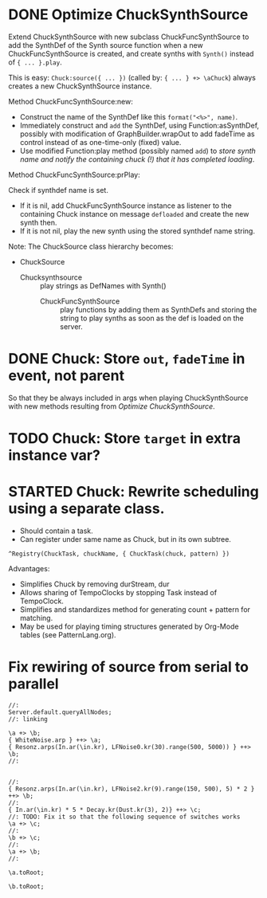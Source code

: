 * DONE Optimize ChuckSynthSource
:LOGBOOK:
- State "DONE"       from "DELEGATED"  [2015-06-11 Thu 15:58] \\
  Done!
:END:
:PROPERTIES:
:DATE:     <2015-06-09 Tue 12:51>
:END:

Extend ChuckSynthSource with new subclass ChuckFuncSynthSource to add the SynthDef of the Synth source function when a new ChuckFuncSynthSource is created, and create synths with =Synth()= instead of ={ ... }.play=.

This is easy: =Chuck:source({ ... })= (called by: ={ ... } +> \aChuck=) always creates a new ChuckSynthSource instance.

Method ChuckFuncSynthSource:new:

- Construct the name of the SynthDef like this =format("<%>", name)=.
- Immediately construct and =add= the SynthDef, using Function:asSynthDef, possibly with modification of GraphBuilder.wrapOut to add fadeTime as control instead of as one-time-only (fixed) value.
- Use modified Function:play method (possibly named =add=) to /store synth name and notify the containing chuck (!) that it has completed loading/.

Method ChuckFuncSynthSource:prPlay:

Check if synthdef name is set.
- If it is nil, add ChuckFuncSynthSource instance as listener to the containing Chuck instance on message =defloaded= and create the new synth then.
- If it is not nil, play the new synth using the stored synthdef name string.

Note: The ChuckSource class hierarchy becomes:
- ChuckSource
  - Chucksynthsource :: play strings as DefNames with Synth()
    - ChuckFuncSynthSource :: play functions by adding them as SynthDefs and storing the string to play synths as soon as the def is loaded on the server.

* DONE Chuck: Store =out=, =fadeTime= in event, not parent
:LOGBOOK:
- State "DONE"       from "TODO"       [2015-06-11 Thu 15:59] \\
  done
:END:
:PROPERTIES:
:DATE:     <2015-06-09 Tue 14:04>
:END:

So that they be always included in args when playing ChuckSynthSource with new methods resulting from [[*Optimize%20ChuckSynthSource][Optimize ChuckSynthSource]].

* TODO Chuck: Store =target= in extra instance var?
:PROPERTIES:
:DATE:     <2015-06-09 Tue 14:04>
:END:

* STARTED Chuck: Rewrite scheduling using a separate class.
:LOGBOOK:
- State "STARTED"    from "DONE"       [2015-06-11 Thu 16:00] \\
  still working on removing old scheme, and completing filters
- State "DONE"       from "TODO"       [2015-06-11 Thu 15:59] \\
  done - but still working on filters
:END:
:PROPERTIES:
:DATE:     <2015-06-09 Tue 14:04>
:END:

- Should contain a task.
- Can register under same name as Chuck, but in its own subtree.

: ^Registry(ChuckTask, chuckName, { ChuckTask(chuck, pattern) })

Advantages:

- Simplifies Chuck by removing durStream, dur
- Allows sharing of TempoClocks by stopping Task instead of TempoClock.
- Simplifies and standardizes method for generating count + pattern for matching.
- May be used for playing timing structures generated by Org-Mode tables (see PatternLang.org).

* Fix rewiring of source from serial to parallel

#+BEGIN_SRC sclang
//:
Server.default.queryAllNodes;
//: linking

\a +> \b;
{ WhiteNoise.arp } ++> \a;
{ Resonz.arps(In.ar(\in.kr), LFNoise0.kr(30).range(500, 5000)) } ++> \b;
//:


//:
{ Resonz.arps(In.ar(\in.kr), LFNoise2.kr(9).range(150, 500), 5) * 2 } ++> \b;
//:
{ In.ar(\in.kr) * 5 * Decay.kr(Dust.kr(3), 2)} ++> \c;
//: TODO: Fix it so that the following sequence of switches works
\a +> \c;
//:
\b +> \c;
//:
\a +> \b;
//:

\a.toRoot;

\b.toRoot;
#+END_SRC
